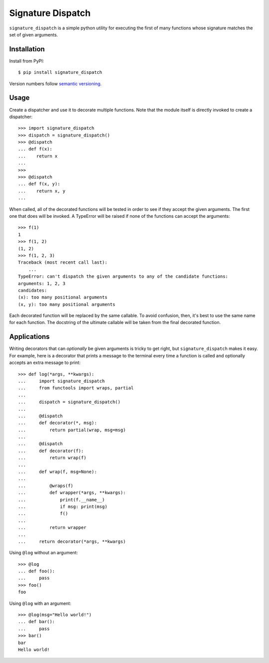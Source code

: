 ******************
Signature Dispatch
******************

``signature_dispatch`` is a simple python utility for executing the first of 
many functions whose signature matches the set of given arguments.

.. image:: https://img.shields.io/pypi/v/signature_dispatch.svg
   :alt: Last release
   :target: https://pypi.python.org/pypi/signature_dispatch

.. image:: https://img.shields.io/pypi/pyversions/signature_dispatch.svg
   :alt: Python version
   :target: https://pypi.python.org/pypi/signature_dispatch

.. image::
   https://img.shields.io/github/workflow/status/kalekundert/signature_dispatch/Test%20and%20release/master
   :alt: Test status
   :target: https://github.com/kalekundert/signature_dispatch/actions

.. image:: https://img.shields.io/coveralls/kalekundert/signature_dispatch.svg
   :alt: Test coverage
   :target: https://coveralls.io/github/kalekundert/signature_dispatch?branch=master

.. image:: https://img.shields.io/github/last-commit/kalekundert/signature_dispatch?logo=github
   :alt: GitHub last commit
   :target: https://github.com/kalekundert/signature_dispatch

Installation
============
Install from PyPI::

  $ pip install signature_dispatch

Version numbers follow `semantic versioning`__.

__ https://semver.org/

Usage
=====
Create a dispatcher and use it to decorate multiple functions.  Note that the 
module itself is directly invoked to create a dispatcher::

  >>> import signature_dispatch
  >>> dispatch = signature_dispatch()
  >>> @dispatch
  ... def f(x):
  ...    return x
  ...
  >>>
  >>> @dispatch
  ... def f(x, y):
  ...    return x, y
  ...

When called, all of the decorated functions will be tested in order to see if 
they accept the given arguments.  The first one that does will be invoked.  A 
TypeError will be raised if none of the functions can accept the arguments::

  >>> f(1)
  1
  >>> f(1, 2)
  (1, 2)
  >>> f(1, 2, 3)
  Traceback (most recent call last):
      ...
  TypeError: can't dispatch the given arguments to any of the candidate functions:
  arguments: 1, 2, 3
  candidates:
  (x): too many positional arguments
  (x, y): too many positional arguments

Each decorated function will be replaced by the same callable.  To avoid 
confusion, then, it's best to use the same name for each function.  The 
docstring of the ultimate callable will be taken from the final decorated 
function.

Applications
============
Writing decorators that can *optionally* be given arguments is tricky to get 
right, but ``signature_dispatch`` makes it easy.  For example, here is a 
decorator that prints a message to the terminal every time a function is called 
and optionally accepts an extra message to print::

  >>> def log(*args, **kwargs):
  ...     import signature_dispatch
  ...     from functools import wraps, partial
  ...
  ...     dispatch = signature_dispatch()
  ...
  ...     @dispatch
  ...     def decorator(*, msg):
  ...         return partial(wrap, msg=msg)
  ...
  ...     @dispatch
  ...     def decorator(f):
  ...         return wrap(f)
  ...
  ...     def wrap(f, msg=None):
  ...
  ...         @wraps(f)
  ...         def wrapper(*args, **kwargs):
  ...             print(f.__name__)
  ...             if msg: print(msg)
  ...             f()
  ...
  ...         return wrapper
  ...
  ...     return decorator(*args, **kwargs)

Using ``@log`` without an argument::

  >>> @log
  ... def foo():
  ...     pass
  >>> foo()
  foo

Using ``@log`` with an argument::

  >>> @log(msg="Hello world!")
  ... def bar():
  ...     pass
  >>> bar()
  bar
  Hello world!




